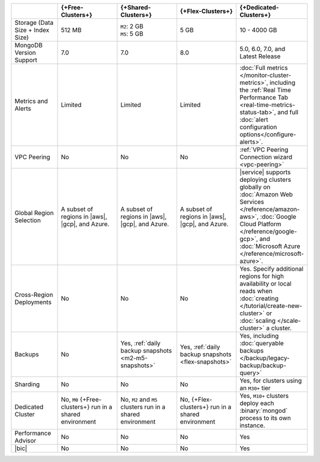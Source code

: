 .. list-table::
   :widths: 15 20 20 20 20
   :header-rows: 1

   * -
     - {+Free-Clusters+}
     - {+Shared-Clusters+}
     - {+Flex-Clusters+}
     - {+Dedicated-Clusters+}

   * - Storage (Data Size + Index Size)
     - | 512 MB
     - | ``M2``: 2 GB
       | ``M5``: 5 GB
     - | 5 GB
     - | 10 - 4000 GB

   * - MongoDB Version Support
     - 7.0
     - 7.0
     - 8.0
     - 5.0, 6.0, 7.0, and Latest Release

   * - Metrics and Alerts

     - Limited
     - Limited
     - Limited
     - :doc:`Full metrics </monitor-cluster-metrics>`, including the
       :ref:`Real Time Performance Tab <real-time-metrics-status-tab>`,
       and full :doc:`alert configuration options</configure-alerts>`.

   * - VPC Peering
     - No
     - No
     - No
     - :ref:`VPC Peering Connection wizard <vpc-peering>`

   * - Global Region Selection
     - A subset of regions in |aws|, |gcp|, and Azure.
     - A subset of regions in |aws|, |gcp|, and Azure.
     - A subset of regions in |aws|, |gcp|, and Azure.
     - |service| supports deploying clusters globally on
       :doc:`Amazon Web Services </reference/amazon-aws>`,
       :doc:`Google Cloud Platform </reference/google-gcp>`, and
       :doc:`Microsoft Azure </reference/microsoft-azure>`.

   * - Cross-Region Deployments
     - No
     - No
     - No
     - Yes. Specify additional regions for high
       availability or local reads when :doc:`creating </tutorial/create-new-cluster>`
       or :doc:`scaling </scale-cluster>` a cluster.

   * - Backups
     - No
     - Yes, :ref:`daily backup snapshots <m2-m5-snapshots>`
     - Yes, :ref:`daily backup snapshots <flex-snapshots>`
     - Yes, including :doc:`queryable backups </backup/legacy-backup/backup-query>`

   * - Sharding
     - No
     - No
     - No
     - Yes, for clusters using an ``M30+`` tier

   * - Dedicated Cluster
     - No, ``M0`` {+Free-clusters+} run in a shared environment
     - No, ``M2`` and ``M5`` clusters run in a shared environment
     - No, {+Flex-clusters+} run in a shared environment
     - Yes, ``M10+`` clusters deploy each :binary:`mongod` process to
       its own instance.

   * - Performance Advisor
     - No
     - No
     - No
     - Yes

   * - |bic|
     - No
     - No
     - No
     - Yes
